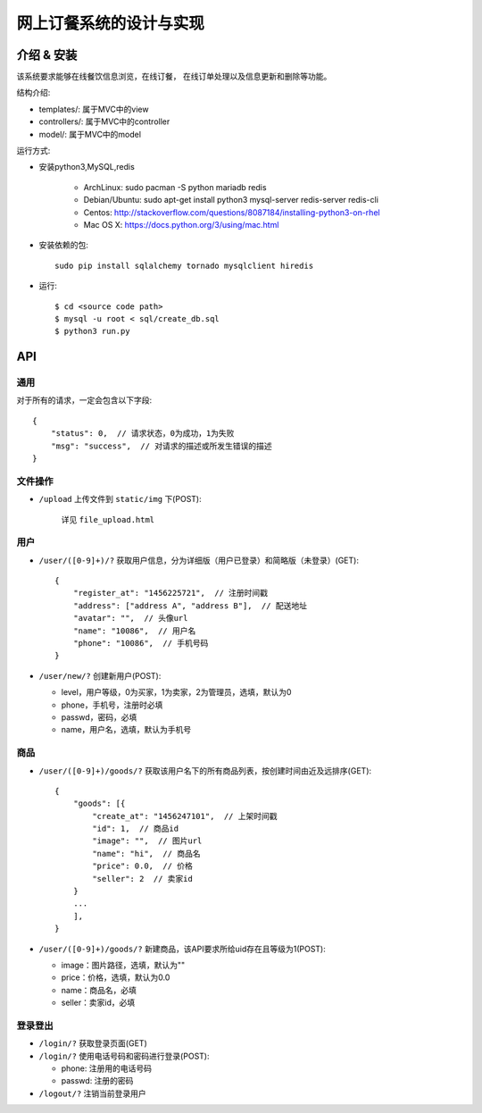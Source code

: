 网上订餐系统的设计与实现
=========================

介绍 & 安装
-------------

该系统要求能够在线餐饮信息浏览，在线订餐，
在线订单处理以及信息更新和删除等功能。

结构介绍:

- templates/: 属于MVC中的view

- controllers/: 属于MVC中的controller

- model/: 属于MVC中的model

运行方式:

- 安装python3,MySQL,redis

    - ArchLinux: sudo pacman -S python mariadb redis
    - Debian/Ubuntu: sudo apt-get install python3 mysql-server redis-server redis-cli
    - Centos: http://stackoverflow.com/questions/8087184/installing-python3-on-rhel
    - Mac OS X: https://docs.python.org/3/using/mac.html

- 安装依赖的包::

    sudo pip install sqlalchemy tornado mysqlclient hiredis

- 运行::

    $ cd <source code path>
    $ mysql -u root < sql/create_db.sql
    $ python3 run.py

API
-----

通用
~~~~~

对于所有的请求，一定会包含以下字段::

    {
        "status": 0,  // 请求状态，0为成功，1为失败
        "msg": "success",  // 对请求的描述或所发生错误的描述
    }

文件操作
~~~~~~~~~~

- ``/upload`` 上传文件到 ``static/img`` 下(POST):

    详见 ``file_upload.html``

用户
~~~~~~

- ``/user/([0-9]+)/?`` 获取用户信息，分为详细版（用户已登录）和简略版（未登录）(GET)::

    {
        "register_at": "1456225721",  // 注册时间戳
        "address": ["address A", "address B"],  // 配送地址
        "avatar": "",  // 头像url
        "name": "10086",  // 用户名
        "phone": "10086",  // 手机号码
    }


- ``/user/new/?`` 创建新用户(POST):

  - level，用户等级，0为买家，1为卖家，2为管理员，选填，默认为0
  - phone，手机号，注册时必填
  - passwd，密码，必填
  - name，用户名，选填，默认为手机号

商品
~~~~~

- ``/user/([0-9]+)/goods/?`` 获取该用户名下的所有商品列表，按创建时间由近及远排序(GET)::

    {
        "goods": [{
            "create_at": "1456247101",  // 上架时间戳
            "id": 1,  // 商品id
            "image": "",  // 图片url
            "name": "hi",  // 商品名
            "price": 0.0,  // 价格
            "seller": 2  // 卖家id
        }
        ...
        ],
    }

- ``/user/([0-9]+)/goods/?`` 新建商品，该API要求所给uid存在且等级为1(POST):

  - image：图片路径，选填，默认为""
  - price：价格，选填，默认为0.0
  - name：商品名，必填
  - seller：卖家id，必填

登录登出
~~~~~~~~~

- ``/login/?`` 获取登录页面(GET)

- ``/login/?`` 使用电话号码和密码进行登录(POST):

  - phone: 注册用的电话号码
  - passwd: 注册的密码

- ``/logout/?`` 注销当前登录用户
